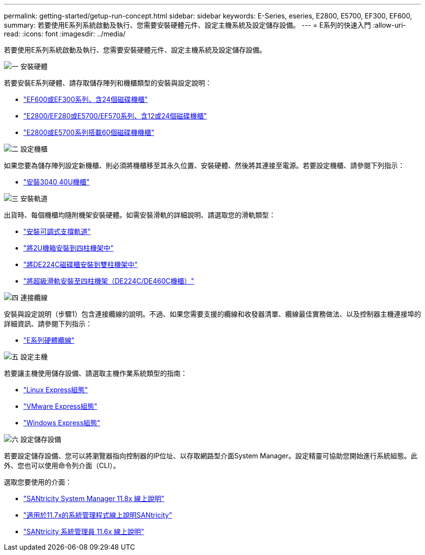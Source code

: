 ---
permalink: getting-started/getup-run-concept.html 
sidebar: sidebar 
keywords: E-Series, eseries, E2800, E5700, EF300, EF600, 
summary: 若要使用E系列系統啟動及執行、您需要安裝硬體元件、設定主機系統及設定儲存設備。 
---
= E系列的快速入門
:allow-uri-read: 
:icons: font
:imagesdir: ../media/


[role="lead"]
若要使用E系列系統啟動及執行、您需要安裝硬體元件、設定主機系統及設定儲存設備。

.image:https://raw.githubusercontent.com/NetAppDocs/common/main/media/number-1.png["一"] 安裝硬體
[role="quick-margin-para"]
若要安裝E系列硬體、請存取儲存陣列和機櫃類型的安裝與設定說明：

[role="quick-margin-list"]
* link:../install-hw-ef600/index.html["EF600或EF300系列、含24個磁碟機櫃"^]
* https://library.netapp.com/ecm/ecm_download_file/ECMLP2842063["E2800/EF280或E5700/EF570系列、含12或24個磁碟機櫃"^]
* https://library.netapp.com/ecm/ecm_download_file/ECMLP2842061["E2800或E5700系列搭載60個磁碟機機櫃"^]


.image:https://raw.githubusercontent.com/NetAppDocs/common/main/media/number-2.png["二"] 設定機櫃
[role="quick-margin-para"]
如果您要為儲存陣列設定新機櫃、則必須將機櫃移至其永久位置、安裝硬體、然後將其連接至電源。若要設定機櫃、請參閱下列指示：

[role="quick-margin-list"]
* link:../install-hw-cabinet/index.html["安裝3040 40U機櫃"^]


.image:https://raw.githubusercontent.com/NetAppDocs/common/main/media/number-3.png["三"] 安裝軌道
[role="quick-margin-para"]
出貨時、每個機櫃均隨附機架安裝硬體。如需安裝滑軌的詳細說明、請選取您的滑軌類型：

[role="quick-margin-list"]
* https://mysupport.netapp.com/ecm/ecm_download_file/ECMP1652045["安裝可調式支撐軌道"^]
* https://mysupport.netapp.com/ecm/ecm_download_file/ECMLP2484194["將2U機箱安裝到四柱機架中"^]
* https://mysupport.netapp.com/ecm/ecm_download_file/ECMM1280302["將DE224C磁碟櫃安裝到雙柱機架中"^]
* http://docs.netapp.com/platstor/topic/com.netapp.doc.hw-rail-superrail/home.html["將超級滑軌安裝至四柱機架（DE224C/DE460C機櫃）"^]


.image:https://raw.githubusercontent.com/NetAppDocs/common/main/media/number-4.png["四"] 連接纜線
[role="quick-margin-para"]
安裝與設定說明（步驟1）包含連接纜線的說明。不過、如果您需要支援的纜線和收發器清單、纜線最佳實務做法、以及控制器主機連接埠的詳細資訊、請參閱下列指示：

[role="quick-margin-list"]
* link:../install-hw-cabling/index.html["E系列硬體纜線"^]


.image:https://raw.githubusercontent.com/NetAppDocs/common/main/media/number-5.png["五"] 設定主機
[role="quick-margin-para"]
若要讓主機使用儲存設備、請選取主機作業系統類型的指南：

[role="quick-margin-list"]
* link:../config-linux/index.html["Linux Express組態"^]
* link:../config-vmware/index.html["VMware Express組態"^]
* link:../config-windows/index.html["Windows Express組態"^]


.image:https://raw.githubusercontent.com/NetAppDocs/common/main/media/number-6.png["六"] 設定儲存設備
[role="quick-margin-para"]
若要設定儲存設備、您可以將瀏覽器指向控制器的IP位址、以存取網路型介面System Manager。設定精靈可協助您開始進行系統組態。此外、您也可以使用命令列介面（CLI）。

[role="quick-margin-para"]
選取您要使用的介面：

[role="quick-margin-list"]
* https://docs.netapp.com/us-en/e-series-santricity/system-manager/index.html["SANtricity System Manager 11.8x 線上說明"^]
* https://docs.netapp.com/us-en/e-series-santricity-117/system-manager/index.html["適用於11.7x的系統管理程式線上說明SANtricity"^]
* https://docs.netapp.com/us-en/e-series-santricity-116/index.html["SANtricity 系統管理員 11.6x 線上說明"^]

